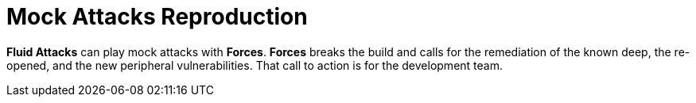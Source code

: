 :slug: use-cases/continuous/mock-attacks/
:description: In this page we describe our Continuous Hacking service, which aims to detect and report all the vulnerabilities in your application as soon as possible. Our participation in the development life cycle allow us to continuously detect security findings in a development environment.
:keywords: Fluid Attacks, Services, Continuous Hacking, Ethical Hacking, Pentesting, Security.
:nextpage: use-cases/continuous/remediation/
:template: continuous-feature

= Mock Attacks Reproduction

*Fluid Attacks* can play mock attacks with *Forces*.
*Forces* breaks the build and calls for the remediation of the known deep,
the re-opened, and the new peripheral vulnerabilities.
That call to action is for the development team.
